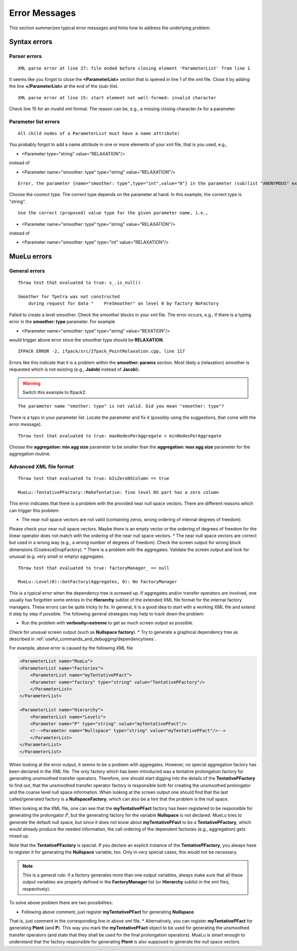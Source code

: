 ==============
Error Messages
==============

This section summarizes typical error messages and hints how to address the underlying problem.

Syntax errors
=============

Parser errors
--------------------------

::

    XML parse error at line 27: file ended before closing element 'ParameterList' from line 1

It seems like you forgot to close the **<ParameterList>** section that is opened in line 1 of the xml file.
Close it by adding the line **</ParameterList>** at the end of the (sub-)list.

::

    XML parse error at line 15: start element not well-formed: invalid character

Check line 15 for an invalid xml format.
The reason can be, e.g., a missing closing character **/>** for a parameter.

Parameter list errors
---------------------
::

    All child nodes of a ParameterList must have a name attribute!

You probably forgot to add a name attribute in one or more elements of your xml file, that is you used, e.g.,

* <Parameter  type="string" value="RELAXATION"/>

instead of

* <Parameter name="smoother: type" type="string" value="RELAXATION"/>

::

    Error, the parameter {name="smoother: type",type="int",value="0"} in the parameter (sub)list "ANONYMOUS" exists in the list of valid parameters but has the wrong type.

Choose the coorect type.
The correct type depends on the parameter at hand.
In this example, the correct type is "string".

::

    Use the correct (proposed) value type for the given parameter name, i.e.,

* <Parameter name="smoother: type" type="string" value="RELAXATION"/>

instead of

* <Parameter name="smoother: type" type="int" value="RELAXATION"/>


MueLu errors
============

General errors
--------------

::

    Throw test that evaluated to true: s_.is_null()

    Smoother for Tpetra was not constructed
        during request for data "    PreSmoother" on level 0 by factory NoFactory

Failed to create a level smoother. Check the smoother blocks in your xml file.
The error occurs, e.g., if there is a typing error in the **smoother: type** parameter.
For example

* <Parameter name="smoother: type" type="string" value="REXATION"/>

would trigger above error since the smoother type should be **RELAXATION**.

::

    IFPACK ERROR -2, ifpack/src/Ifpack_PointRelaxation.cpp, line 117

Errors like this indicate that it is a problem within the **smoother: params** section. Most likely a (relaxation) smoother is requested which is not existing (e.g., **Jadobi** instead of **Jacobi**).

.. warning::

    Switch this example to Ifpack2.

::

    The parameter name "smother: type" is not valid. Did you mean "smoother: type"?

There is a typo in your parameter list.
Locate the parameter and fix it (possibly using the suggestions, that come with the error message).

::

    Throw test that evaluated to true: maxNodesPerAggregate < minNodesPerAggregate

Choose the **aggregation: min agg size** parameter to be smaller than the **aggregation: max agg size** parameter for the aggregation routine.

Advanced XML file format
------------------------

::

    Throw test that evaluated to true: bIsZeroNSColumn == true

    MueLu::TentativePFactory::MakeTentative: fine level NS part has a zero column

This error indicates that there is a problem with the provided near null space vectors. There are different reasons which can trigger this problem:

* The near null space vectors are not valid (containing zeros, wrong ordering of internal degrees of freedom).
Please check your near null space vectors.
Maybe there is an empty vector or the ordering of degrees of freedom for the linear operator
does not match with the ordering of the near null space vectors.
* The near null space vectors are correct but used in a wrong way (e.g., a wrong number of degrees of freedom).
Check the screen output for wrong block dimensions (CoalesceDropFactory).
* There is a problem with the aggregates.
Validate the screen output and look for unusual (e.g. very small or empty) aggregates.

::

    Throw test that evaluated to true: factoryManager_ == null

    MueLu::Level(0)::GetFactory(Aggregates, 0): No FactoryManager

This is a typical error when the dependency tree is screwed up.
If aggregates and/or transfer operators are involved,
one usually has forgotten some entries in the **Hierarchy** sublist of the extended XML file format
for the internal factory managers.
These errors can be quite tricky to fix.
In general, it is a good idea to start with a working XML file and extend it step by step if possible.
The following general strategies may help to track down the problem:

* Run the problem with **verbosity=extreme** to get as much screen output as possible.
Check for unusual screen output (such as **Nullspace factory**).
* Try to generate a graphical dependency tree as described in :ref:`useful_commands_and_debugging/dependencytrees`.


For example, above error is caused by the following XML file

.. code-block:: xml

    <ParameterList name="MueLu">
    <ParameterList name="Factories">
        <ParameterList name="myTentativePFact">
        <Parameter name="factory" type="string" value="TentativePFactory"/>
        </ParameterList>
    </ParameterList>

    <ParameterList name="Hierarchy">
        <ParameterList name="Levels">
        <Parameter name="P" type="string" value="myTentativePFact"/>
        <!--<Parameter name="Nullspace" type="string" value="myTentativePFact"/>-->
        </ParameterList>
    </ParameterList>
    </ParameterList>

When looking at the error output, it seems to be a problem with aggregates.
However, no special aggregation factory has been declared in the XML file.
The only factory which has been introduced was a tentative prolongation factory for generating unsmoothed transfer operators.
Therefore, one should start digging into the details of the **TentativePFactory** to find out,
that the unsmoothed transfer operator factory is responsible both for creating the unsmoothed prolongator and the coarse level null space information.
When looking at the screen output one should find that the last called/generated factory is a **NullspaceFactory**,
which can also be a hint that the problem is the null space.

When looking at the XML file,
one can see that the **myTentativePFact** factory has been registered to be responsible for generating  the prolongator :math:`P`,
but the generating factory for the variable **Nullspace** is not declared.
MueLu tries to generate the default null space,
but since it does not know about **myTentativePFact** to be a **TentativePFactory**,
which would already produce the needed information,
the call ordering of the dependent factories (e.g., aggregation) gets mixed up.

Note that the **TentativePFactory** is special.
If you declare an explicit instance of the **TentativePFactory**,
you always have to register it for generating the **Nullspace** variable, too.
Only in very special cases, this would not be necessary.

.. note::

    This is a general rule: if a factory generates more than one output variables,
    always make sure that all these output variables are properly defined in the **FactoryManager** list (or **Hierarchy** sublist in the xml files, respectively).

To solve above problem there are two possibilities:

* Following above comment, just register **myTentativePFact** for generating **Nullspace**.
That is, just comment in the corresponding line in above xml file.
* Alternatively, you can register **myTentativePFact** for generating **Ptent** (and **P**).
This way you mark the **myTentativePFact** object to be used for generating the unsmoothed transfer operators
(and state that they shall be used for the final prolongation operators).
MueLu is smart enough to understand that the factory responsible for generating **Ptent** is also supposed to generate the null space vectors.
